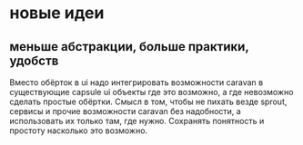 * новые идеи
** меньше абстракции, больше практики, удобств
   Вместо обёрток в ui надо интегрировать возможности caravan в существующие capsule ui объекты где это
   возможно, а где невозможно сделать простые обёртки. Смысл в том, чтобы не пихать везде sprout, сервисы
   и прочие возможности caravan без надобности, а использовать их только там, где нужно. Сохранять понятность
   и простоту насколько это возможно.
  
